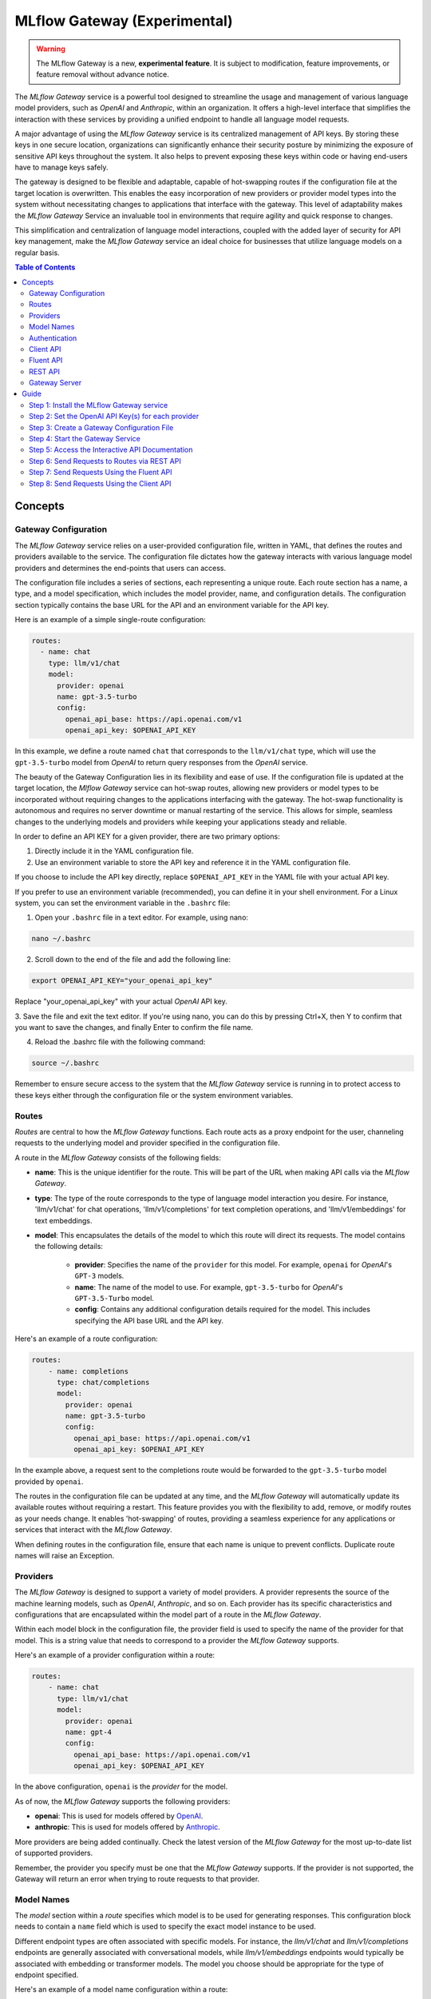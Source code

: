 .. _gateway:

=============================
MLflow Gateway (Experimental)
=============================

.. warning::

    The MLflow Gateway is a new, **experimental feature**. It is subject to modification, feature improvements, or feature removal without advance notice.

The `MLflow Gateway` service is a powerful tool designed to streamline the usage and management of
various language model providers, such as `OpenAI` and `Anthropic`, within an organization.
It offers a high-level interface that simplifies the interaction with these services by providing
a unified endpoint to handle all language model requests.

A major advantage of using the `MLflow Gateway` service is its centralized management of API keys.
By storing these keys in one secure location, organizations can significantly enhance their
security posture by minimizing the exposure of sensitive API keys throughout the system. It also
helps to prevent exposing these keys within code or having end-users have to manage keys safely.

The gateway is designed to be flexible and adaptable, capable of hot-swapping routes if the
configuration file at the target location is overwritten. This enables the easy incorporation
of new providers or provider model types into the system without necessitating changes to
applications that interface with the gateway. This level of adaptability makes the `MLflow Gateway`
Service an invaluable tool in environments that require agility and quick response to changes.

This simplification and centralization of language model interactions, coupled with the added
layer of security for API key management, make the `MLflow Gateway` service an ideal choice for
businesses that utilize language models on a regular basis.

.. contents:: Table of Contents
  :local:
  :depth: 2

.. _gateway-concepts:

Concepts
========

Gateway Configuration
---------------------

The `MLflow Gateway` service relies on a user-provided configuration file, written in YAML,
that defines the routes and providers available to the service. The configuration file dictates
how the gateway interacts with various language model providers and determines the end-points that
users can access.

The configuration file includes a series of sections, each representing a unique route.
Each route section has a name, a type, and a model specification, which includes the model
provider, name, and configuration details. The configuration section typically contains the base
URL for the API and an environment variable for the API key.

Here is an example of a simple single-route configuration:

.. code-block:: yaml

    routes:
      - name: chat
        type: llm/v1/chat
        model:
          provider: openai
          name: gpt-3.5-turbo
          config:
            openai_api_base: https://api.openai.com/v1
            openai_api_key: $OPENAI_API_KEY


In this example, we define a route named ``chat`` that corresponds to the ``llm/v1/chat`` type, which
will use the ``gpt-3.5-turbo`` model from `OpenAI` to return query responses from the `OpenAI` service.

The beauty of the Gateway Configuration lies in its flexibility and ease of use.
If the configuration file is updated at the target location, the `Mlflow Gateway` service can hot-swap
routes, allowing new providers or model types to be incorporated without requiring changes to
the applications interfacing with the gateway. The hot-swap functionality is autonomous and
requires no server downtime or manual restarting of the service.
This allows for simple, seamless changes to the underlying models and providers while keeping
your applications steady and reliable.

In order to define an API KEY for a given provider, there are two primary options:

1. Directly include it in the YAML configuration file.
2. Use an environment variable to store the API key and reference it in the YAML configuration file.

If you choose to include the API key directly, replace ``$OPENAI_API_KEY`` in the YAML file with your
actual API key.

If you prefer to use an environment variable (recommended), you can define it in your shell
environment. For a Linux system, you can set the environment variable in the ``.bashrc`` file:

1. Open your ``.bashrc`` file in a text editor. For example, using nano:

.. code-block:: bash

     nano ~/.bashrc

2. Scroll down to the end of the file and add the following line:

.. code-block:: bash

     export OPENAI_API_KEY="your_openai_api_key"

Replace "your_openai_api_key" with your actual `OpenAI` API key.

3. Save the file and exit the text editor. If you're using nano, you can do this by pressing
Ctrl+X, then Y to confirm that you want to save the changes, and finally Enter to confirm
the file name.

4. Reload the .bashrc file with the following command:

.. code-block:: bash

     source ~/.bashrc

Remember to ensure secure access to the system that the `MLflow Gateway` service is running in to
protect access to these keys either through the configuration file or the system environment
variables.

Routes
------

`Routes` are central to how the `MLflow Gateway` functions. Each route acts as a proxy endpoint for the
user, channeling requests to the underlying model and provider specified in the configuration file.

A route in the `MLflow Gateway` consists of the following fields:

* **name**: This is the unique identifier for the route. This will be part of the URL when making API calls via the `MLflow Gateway`.

* **type**: The type of the route corresponds to the type of language model interaction you desire. For instance, 'llm/v1/chat' for chat operations, 'llm/v1/completions' for text completion operations, and 'llm/v1/embeddings' for text embeddings.

* **model**: This encapsulates the details of the model to which this route will direct its requests. The model contains the following details:

    * **provider**: Specifies the name of the ``provider`` for this model. For example, ``openai`` for `OpenAI`'s ``GPT-3`` models.
    * **name**: The name of the model to use. For example, ``gpt-3.5-turbo`` for `OpenAI`'s ``GPT-3.5-Turbo`` model.
    * **config**: Contains any additional configuration details required for the model. This includes specifying the API base URL and the API key.

Here's an example of a route configuration:

.. code-block:: yaml

    routes:
        - name: completions
          type: chat/completions
          model:
            provider: openai
            name: gpt-3.5-turbo
            config:
              openai_api_base: https://api.openai.com/v1
              openai_api_key: $OPENAI_API_KEY

In the example above, a request sent to the completions route would be forwarded to the
``gpt-3.5-turbo`` model provided by ``openai``.

The routes in the configuration file can be updated at any time, and the `MLflow Gateway` will
automatically update its available routes without requiring a restart. This feature provides you
with the flexibility to add, remove, or modify routes as your needs change. It enables 'hot-swapping'
of routes, providing a seamless experience for any applications or services that interact with the `MLflow Gateway`.

When defining routes in the configuration file, ensure that each name is unique to prevent conflicts.
Duplicate route names will raise an Exception.

Providers
---------
The `MLflow Gateway` is designed to support a variety of model providers.
A provider represents the source of the machine learning models, such as `OpenAI`, `Anthropic`, and so on.
Each provider has its specific characteristics and configurations that are encapsulated within the model part of a route in the `MLflow Gateway`.

Within each model block in the configuration file, the provider field is used to specify the name
of the provider for that model. This is a string value that needs to correspond to a provider the `MLflow Gateway` supports.

Here's an example of a provider configuration within a route:

.. code-block:: yaml

    routes:
        - name: chat
          type: llm/v1/chat
          model:
            provider: openai
            name: gpt-4
            config:
              openai_api_base: https://api.openai.com/v1
              openai_api_key: $OPENAI_API_KEY

In the above configuration, ``openai`` is the `provider` for the model.

As of now, the `MLflow Gateway` supports the following providers:

* **openai**: This is used for models offered by `OpenAI <https://platform.openai.com/>`_.
* **anthropic**: This is used for models offered by `Anthropic <https://docs.anthropic.com/claude/docs>`_.

More providers are being added continually. Check the latest version of the `MLflow Gateway` for the
most up-to-date list of supported providers.

Remember, the provider you specify must be one that the `MLflow Gateway` supports. If the provider
is not supported, the Gateway will return an error when trying to route requests to that provider.

Model Names
-----------

The `model` section within a `route` specifies which model is to be used for generating responses.
This configuration block needs to contain a ``name`` field which is used to specify the exact model instance to be used.

Different endpoint types are often associated with specific models.
For instance, the `llm/v1/chat` and `llm/v1/completions` endpoints are generally associated with
conversational models, while `llm/v1/embeddings` endpoints would typically be associated with
embedding or transformer models. The model you choose should be appropriate for the type of endpoint specified.

Here's an example of a model name configuration within a route:

.. code-block:: yaml

    routes:
      - name: embeddings
        type: llm/v1/embeddings
        model:
          provider: openai
          name: text-embedding-ada-002
          config:
            openai_api_base: https://api.openai.com/v1
            openai_api_key: $OPENAI_API_KEY


In the above configuration, ``text-embedding-ada-002`` is the model used for the embeddings endpoint.

When specifying a model, it is critical that the provider supports the model you are requesting.
For instance, ``openai`` as a provider supports models like ``text-embedding-ada-002``, but other providers
may not. If the model is not supported by the provider, the `MLflow Gateway` will return an error
when trying to route requests to that model.

.. important::

    Always check the latest documentation of the specified provider to ensure that the model you want
    to use is supported, and that it is appropriate for the type of endpoint you're configuring.

Remember, the model you choose directly affects the results of the responses you'll get from the
API calls. Therefore, choose a model that fits your use-case requirements. For instance,
for generating conversational responses, you would typically choose a chat model.
Conversely, for generating embeddings of text, you would choose an embedding model.

Authentication
--------------

In many organizations, managing API keys can be a cumbersome and error-prone task. With a high number
of users, sharing keys becomes a security risk and individual key management can become overwhelming.
The `MLflow Gateway` helps mitigate these issues by centrally managing the keys and allowing users to
access the service without ever needing to handle API keys directly.

Here's a brief overview of how the authentication process works:

* **Key Management**: As an administrator, you'll set up the `MLflow Gateway` and input your API keys (as environment variables or directly into the configuration files). The Gateway securely stores these keys and uses them to authenticate requests with the service provider.

* **User Access**: Instead of providing individual API keys to every user in your organization, you'll give them access to the `MLflow Gateway`. Users then send their requests directly to the Gateway, which acts as a proxy to the service provider.

* **Request Handling**: When a user sends a request to the `Mlflow Gateway`, it takes the request, adds the necessary authentication (using the API keys it manages), and forwards the request to the correct provider (as specified in the configuration files).

* **Response Forwarding**: The Gateway receives the response from the provider, and then sends this response back to the user.

By centralizing key management, the `MLflow Gateway` dramatically reduces the risk of keys being
lost, misused, or accessed by unauthorized individuals. This approach also simplifies the process
for end users - they no longer need to worry about managing API keys, and can instead focus on
making requests and working with the responses.

Furthermore, this centralized system allows you to change providers or models easily. If you need
to switch models or update API keys, you can do so in a central location without requiring any
changes from your end users. This makes the `MLflow Gateway` a robust and versatile solution for
API key management and service integration within your organization.

Client API
----------

``MLflowGatewayClient`` is the user-facing client API that is used to interact with the `MLflow Gateway`.
It abstracts the HTTP requests to the Gateway into a simple, easy-to-use API. With this API, you
can send requests to the various routes defined in the Gateway and receive responses without
worrying about the HTTP protocol or API key management.

To use the ``MLflowGatewayClient`` API, see the below examples for the available API methods:

1. Initialization

.. code-block:: python

    from mlflowgateway import MlflowGatewayClient

    gateway_client = MlflowGatewayClient("http://my.gateway:8888")

2. Getting information about a particular route: ``get_route(name: str)``

The ``get_route`` method returns a serialized representation of the ``Route`` data structure.
This provides information about the ``name``, ``type``, and model details for the requested route endpoint.

Sensitive configuration data from the server configuration file is not returned.

.. code-block:: python

    route_info = gateway_client.get_route("completions")
    print(route_info)


3. Listing all configured routes on the Gateway: ``search_routes()``

The ``search_routes`` method returns a list of all configured and initialized ``Route`` data for the `MLflow Gateway` server.

Sensitive configuration data from the server configuration file is not returned.

.. note::
    The ``search_routes()`` method has a ``search_filter`` argument that provides no search functionality currently. Entering a value into this call will raise an Exception.
    Search functionality will be implemented at a later date.

.. code-block:: python

    routes = gateway_client.search_routes()
    for route in routes:
        print(route)

4. Querying a particular route: ``query(route: str, data: Dict[str, Any])``

The ``query`` method submits a query to a configured provider route.
The data structure you send in the query depends on the route.

Here are examples for the "completions", "chat", and "embeddings" routes:

* ``Completions``

.. code-block:: python

    response = gateway_client.query("completions", {"prompt": "It's one small step for"})
    print(response)

* ``Chat``

.. code-block:: python

    response = gateway_client.query(
        "chat", {"messages": [{"role": "user", "content": "Tell me a joke about rabbits"}]}
    )
    print(response)

* ``Embeddings``

.. code-block:: python

    response = gateway_client.query(
        "embeddings", {"texts": ["It was the best of times", "It was the worst of times"]}
    )
    print(response)

Further route types will be added in the future.

These examples cover the public methods in the MlflowGatewayClient class, each demonstrating the method's function and usage.

Fluent API
----------
The ``fluent`` API is designed to provide a user-friendly interface for interacting with the `MLflow Gateway`.
It's a higher-level abstraction over the ``MlflowGatewayClient``, simplifying common operations and interactions with the Gateway.

The ``fluent`` API includes functions such as ``get_route()``, ``search_routes()``, and ``query()``, e
ach providing a simple, straightforward way to interact with the Gateway.

* ``get_route(name: str) -> Route``: This function allows users to retrieve a specific ``route`` configuration from the `MLflow Gateway` service.

* ``search_routes(search_filter: Optional[str] = None) -> List[Route]``: This function provides the ability to fetch all the routes from the Gateway service. The search filter is not functional currently and the function returns all the routes irrespective of the filter. If an argument is passed, an exception will be thrown to warn of this current lack of functionality.

* ``query(route: str, data)``: This function makes it easy to send a ``query`` to a configured service through a named route on the Gateway Server. It handles the specifics of interfacing with the underlying ``MlflowGatewayClient`` and the configured ``route``, providing a simpler way to issue requests and get responses.

With the ``fluent`` API, working with the `MLflow Gateway` is as easy as making a function call.
It provides a cleaner, more Pythonic way of interacting with the Gateway service, freeing you to
focus on what's really important - getting the results you need from model services.

To use the ``fluent`` API, here are some examples:

1. Set the Gateway uri: ``set_gateway_uri(gateway_uri: str) -> None``:

Before using the Fluent API, the gateway uri must be set.

.. code-block:: python

    from mlflow.gateway import set_gateway_uri

    set_gateway_uri(gateway_uri="http://my.gateway:7000")

2. Get information about a route by name: ``get_route(name: str) -> Route``:

The ``get_route`` function fetches a route's configuration data by its name from the Gateway service,
returning the route's ``name``, ``type``, as well as information about the ``model``: the ``name`` and ``provider``.

Sensitive configuration data from the server configuration file is not returned.

.. code-block:: python

    from mlflow.gateway import get_route

    route_info = get_route("completions")
    print(route_info)

3. List all configured routes: ``search_routes(search_filter: Optional[str] = None) -> List[Route]``:

The search_routes function fetches a list of ``routes`` from the Gateway service.
Note: As of now, the search functionality isn't implemented. The function will return all routes if no filter is provided.

Sensitive configuration data from the server configuration file is not returned.

.. code-block:: python

    from mlflow.gateway import search_routes

    routes = search_routes()
    for route in routes:
        print(route)

4. Issue a query to a given route: ``query(route: str, data: Dict[str, Any]) -> Dict[str, Any]``

The query function interfaces with a configured route name and returns the response from the provider
in a standardized format. The data structure you send in the query depends on the route.
Here are examples for "completions", "chat", and "embeddings" routes:

* ``Completions``

.. code-block:: python

    from mlflow.gateway import query

    response = query("completions", {"prompt": "It's one small step for"})
    print(response)


* ``Chat``

.. code-block:: python

    from mlflow.gateway import query

    response = query(
        "chat", {"messages": [{"role": "user", "content": "Tell me a joke about rabbits"}]}
    )
    print(response)


* ``Embeddings``

.. code-block:: python

    from mlflow.gateway import query

    response = query(
        "embeddings", {"texts": ["It was the best of times", "It was the worst of times"]}
    )
    print(response)


These examples cover the main functions in the ``fluent`` API, each demonstrating the function's usage and purpose.

REST API
--------

Gateway Server
--------------
For some users, it might be preferable to interface directly with the `MLflow Gateway` server using the REST API.
This provides flexibility and allows for a broader range of interactions that may not be covered by the ``client`` or ``fluent`` APIs.

FastAPI Documentation ("/docs")
~~~~~~~~~~~~~~~~~~~~~~~~~~~~~~~

FastAPI, the framework used for building the `MLflow Gateway`, provides an automatic interactive API
documentation interface, which is accessible at the "/docs" endpoint (e.g., "http://my.gateway:9000/docs").
This interactive interface is very handy for exploring and testing the available API endpoints.

As a convenience, accessing the root URL (e.g., "http://my.gateway:9000") redirects to this "/docs" endpoint.

Gateway Health ("/health")
~~~~~~~~~~~~~~~~~~~~~~~~~~
The "/health" endpoint (e.g., "http://my.gateway:9000/health") is used for health checking the
Gateway Server. It returns a 200 OK HTTP response if the server is running and healthy.
This endpoint is particularly useful for monitoring and alerting systems that check service health.

Routes
~~~~~~
Routes are the core functionality of the `MLflow Gateway`. They're the conduits through which requests
are routed to specific models, and their configurations are what enable the Gateway's flexibility.

The Routes API provides a suite of endpoints for interacting with the routes configured on the Gateway Server:

* ``GET /gateway/routes/{route_name}``: This endpoint returns the configuration for the specified route. Replace {route_name} with the name of the route you wish to retrieve.

* ``GET /gateway/routes``: This endpoint returns a list of all configured routes on the Gateway Server.

* ``POST /gateway/routes/{route_name}``: This endpoint is used to submit a query to a specific route. Replace {route_name} with the name of the route you wish to query. The request payload must include the data to be passed to the model. This will depend on the specific model, and should match the structure detailed in the route configuration.

Using these endpoints, you can interact directly with the Gateway Server from any platform or language
that supports HTTP, providing a powerful and flexible way to leverage the functionality of the `MLflow Gateway`.

Examples of Get Requests
~~~~~~~~~~~~~~~~~~~~~~~~
You can use the GET requests to retrieve information about the routes. The routes endpoint is
located at "/gateway/routes". You can retrieve information about all routes or a specific route by
appending the route name to the end of the URL.

Get all routes:

.. code-block:: bash

    curl -X GET http://my.gateway:9000/gateway/routes

This command will return a JSON object containing all routes currently configured on the Gateway Server.


If you know the name of the route you're interested in, you can append it to the routes endpoint.
For example, to get information about the route named completions, you would use the following command:

.. code-block:: bash

    curl -X GET http://my.gateway:9000/gateway/routes/completions

This command will return a JSON object with the configuration details for the completions route.



Examples of Post Requests
~~~~~~~~~~~~~~~~~~~~~~~~~
You can use the POST request to send a query to a specific route.
To send a query to a specific route, append the route name to the routes endpoint, and include the
data to be sent in the body of the request. The structure of this data will depend on the specific model the route is configured for.

For instance, to send a query to the completions route, you might use the following command:

.. code-block:: bash

    curl -X POST -H "Content-Type: application/json" -d '{"prompt": "It is a truth universally acknowledged"}' http://my.gateway:9000/gateway/routes/completions

This will return a JSON object with the response from the completions model, which is usually the continuation of the text provided as a prompt.

**Note:** Please remember to replace "http://my.gateway:9000" with the URL of your actual Gateway Server.

.. _gateway-guide:

Guide
=====

The following guide will assist you in getting up and running, using a 3-route configuration to
OpenAI services for chat, completions, and embeddings.

Step 1: Install the MLflow Gateway service
------------------------------------------
First, you need to install the `MLflow Gateway` service on your machine. You can do this using pip from PyPI or from the MLflow repository.

Installing from Pypi (recommended)
~~~~~~~~~~~~~~~~~~~~~~~~~~~~~~~~~~

.. code-block:: sh

    pip install 'mlflow[gateway]'


Installing from a repository fork (for latest updates)
~~~~~~~~~~~~~~~~~~~~~~~~~~~~~~~~~~~~~~~~~~~~~~~~~~~~~~

.. code-block:: sh

    pip install -e '.[gateway]'


Step 2: Set the OpenAI API Key(s) for each provider
---------------------------------------------------
The Gateway service needs to communicate with the OpenAI API. To do this, it requires an API key.
You can create an API key from the OpenAI dashboard.

For this example, we're only connecting with OpenAI. If there are additional providers within the
configuration, these keys will need to be set as well.

Once you have the key, you can set it as an environment variable in your terminal:

.. code-block:: sh

    export OPENAI_API_KEY=your_api_key_here

This sets a temporary session-based environment variable. For production use cases, it is advisable
to store this key in the ``.bashrc`` or ``.zshrc`` files so that the key doesn't have to be re-entered upon
system restart.

Step 3: Create a Gateway Configuration File
-------------------------------------------
Next, you need to create a Gateway configuration file. This is a YAML file where you specify the
routes that the Gateway service should expose. Let's create a file with three routes using OpenAI as a provider: completions, chat, and embeddings.

.. code-block:: yaml

    routes:
      - name: completions
        type: llm/v1/completions
        model:
          provider: openai
          name: gpt-3.5-turbo
          config:
            openai_api_base: https://api.openai.com/v1
            openai_api_key: $OPENAI_API_KEY

      - name: chat
        type: llm/v1/chat
        model:
          provider: openai
          name: gpt-3.5-turbo
          config:
            openai_api_base: https://api.openai.com/v1
            openai_api_key: $OPENAI_API_KEY

      - name: embeddings
        type: llm/v1/embeddings
        model:
          provider: openai
          name: text-embedding-ada-002
          config:
            openai_api_base: https://api.openai.com/v1
            openai_api_key: $OPENAI_API_KEY

Save this file to a location on the system that is going to be running the `MLflow Gateway` server.

Step 4: Start the Gateway Service
---------------------------------
You're now ready to start the Gateway service!

Use the ``mlflow gateway start`` command and specify the path to your configuration file:

.. code-block:: sh

    mlflow gateway start --config-path config.yaml --port {port} --host {host} --workers {worker count}

If you do not specify the host, a localhost address will be used.

If you do not specify the port, port 5000 will be used.

The worker count for gunicorn is defaulted as 2 workers.

Step 5: Access the Interactive API Documentation
------------------------------------------------
The `MLflow Gateway` service provides an interactive API documentation endpoint that you can use to explore
and test the exposed routes. Navigate to http://{host}:{port}/ (or http://{host}:{port}/docs) in your browser to access it.

The docs endpoint allow for direct interaction with the routes and permits submitting actual requests to the
provider services by click on the "try it now" option within the endpoint definition entry.

Step 6: Send Requests to Routes via REST API
--------------------------------------------
You can now send requests to the exposed routes. Here's an example of how to send a request using Python:

**Note:** Replace "http://localhost:5000/gateway/routes/completions" with the URL of your Gateway service and
the route you want to send a request to. You can replace completions with chat or embeddings to send requests to those routes.

.. code-block:: python

    import requests

    data = {
        "prompt": "Is this a test?",
    }

    response = requests.post(
        "http://localhost:5000/gateway/routes/completions",
        json=data,
    )

    print(response.json())

The response printed to ``stdout`` will be:

.. code-block:: python

    {
        "candidates": [
            {
                "message": {"role": "assistant", "content": "\n\nYes, this is a test."},
                "metadata": {"finish_reason": "stop"},
            }
        ],
        "metadata": {
            "input_tokens": 13,
            "output_tokens": 7,
            "total_tokens": 20,
            "model": "gpt-3.5-turbo-0301",
            "route_type": "llm/v1/chat",
        },
    }


Step 7: Send Requests Using the Fluent API
------------------------------------------

Here's an example of how to use it to send a chat request using the ``fluent`` API:

.. code-block:: python

    from mlflow.gateway import query, set_gateway_uri

    set_gateway_uri(gateway_uri="http://localhost:5000")

    response = query(
        "chat",
        {"messages": [{"role": "user", "content": "What is the best day of the week?"}]},
    )

    print(response)

**Note:** Remember to change the uri definition to the actual uri of your Gateway server.

The returned response will be in this data structure (the actual content and token values will likely be different):

.. code-block:: python

    {
        "candidates": [
            {
                "message": {
                    "role": "assistant",
                    "content": "\n\nIt's hard to say what the best day of the week is.",
                },
                "metadata": {"finish_reason": "stop"},
            }
        ],
        "metadata": {
            "input_tokens": 13,
            "output_tokens": 15,
            "total_tokens": 28,
            "model": "gpt-3.5-turbo-0301",
            "route_type": "llm/v1/chat",
        },
    }


Step 8: Send Requests Using the Client API
------------------------------------------
Here's an example of how to use it to send a completions request using the ``MlflowGatewayClient`` API:

.. code-block:: python

    from mlflow.gateway.client import MlflowGatewayClient

    client = MlflowGatewayClient(gateway_uri="http://localhost:5000")

    response = client.query(
        "completions_route", {"prompt": "Why don't we ever tell secrets on a farm?"}
    )

    print(response)

**Note:** Remember to change the uri definition to the actual uri of your Gateway server.

The response to this will have the following structure (and not necessarily the same continuation text):

.. code-block:: python

    {
        "candidates": [
            {
                "text": "\n\nBecause the potatoes have eyes, the corn has ears, and the beans stalk.",
                "metadata": {"finish_reason": "stop"},
            }
        ],
        "metadata": {
            "input_tokens": 10,
            "output_tokens": 13,
            "total_tokens": 23,
            "model": "gpt-3.5-turbo-0301",
            "route_type": "llm/v1/completions",
        },
    }
